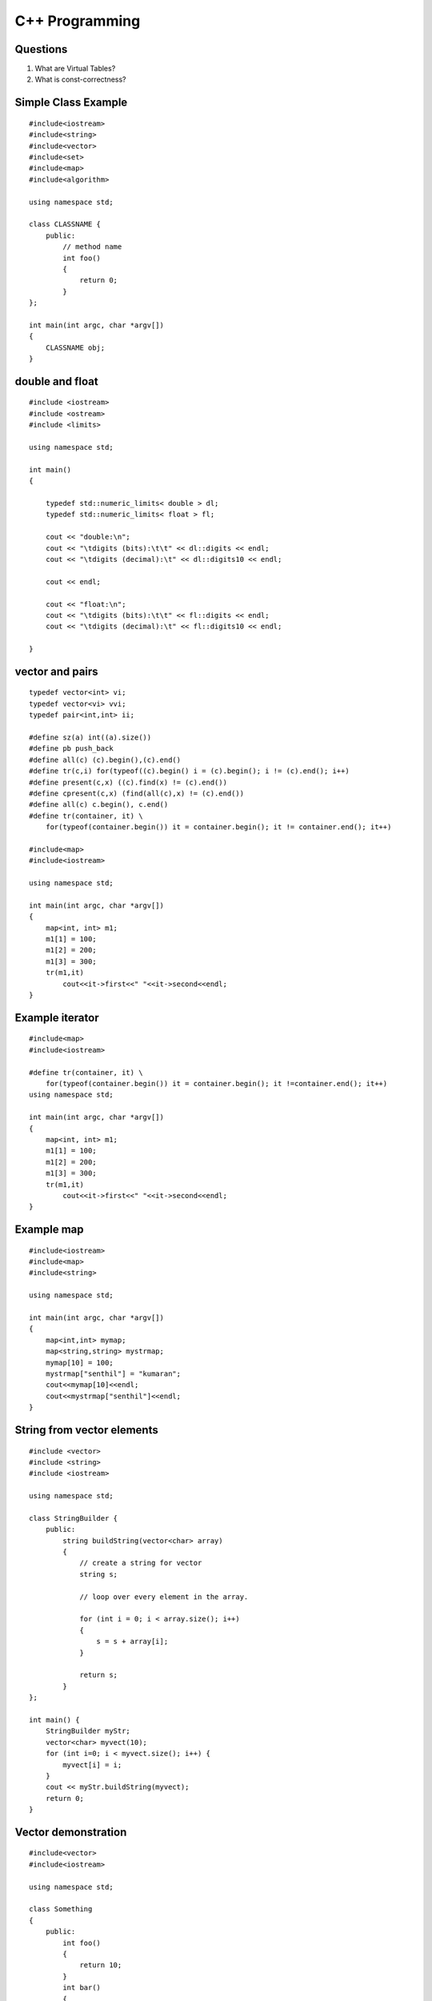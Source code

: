 ===============
C++ Programming
===============


Questions
---------

#) What are Virtual Tables?

#) What is const-correctness?

Simple Class Example
--------------------
::

    #include<iostream>
    #include<string>
    #include<vector>
    #include<set>
    #include<map>
    #include<algorithm>

    using namespace std;

    class CLASSNAME {
        public:
            // method name
            int foo()
            {
                return 0;
            }
    };

    int main(int argc, char *argv[])
    {
        CLASSNAME obj;
    }

double and float
----------------
::

    #include <iostream>
    #include <ostream>
    #include <limits>

    using namespace std;

    int main()
    {

        typedef std::numeric_limits< double > dl;
        typedef std::numeric_limits< float > fl;

        cout << "double:\n";
        cout << "\tdigits (bits):\t\t" << dl::digits << endl;
        cout << "\tdigits (decimal):\t" << dl::digits10 << endl;

        cout << endl;

        cout << "float:\n";
        cout << "\tdigits (bits):\t\t" << fl::digits << endl;
        cout << "\tdigits (decimal):\t" << fl::digits10 << endl;

    }



vector and pairs
----------------
::

    typedef vector<int> vi; 
    typedef vector<vi> vvi; 
    typedef pair<int,int> ii; 

    #define sz(a) int((a).size()) 
    #define pb push_back 
    #define all(c) (c).begin(),(c).end() 
    #define tr(c,i) for(typeof((c).begin() i = (c).begin(); i != (c).end(); i++) 
    #define present(c,x) ((c).find(x) != (c).end()) 
    #define cpresent(c,x) (find(all(c),x) != (c).end()) 
    #define all(c) c.begin(), c.end()
    #define tr(container, it) \
        for(typeof(container.begin()) it = container.begin(); it != container.end(); it++)

    #include<map>
    #include<iostream>

    using namespace std;

    int main(int argc, char *argv[])
    {
        map<int, int> m1;
        m1[1] = 100;
        m1[2] = 200;
        m1[3] = 300;
        tr(m1,it)
            cout<<it->first<<" "<<it->second<<endl;
    }

Example iterator
----------------
::

    #include<map>
    #include<iostream>

    #define tr(container, it) \
        for(typeof(container.begin()) it = container.begin(); it !=container.end(); it++)
    using namespace std;

    int main(int argc, char *argv[])
    {
        map<int, int> m1;
        m1[1] = 100;
        m1[2] = 200;
        m1[3] = 300;
        tr(m1,it)
            cout<<it->first<<" "<<it->second<<endl;
    }


Example map
-----------

::

    #include<iostream>
    #include<map>
    #include<string>

    using namespace std;

    int main(int argc, char *argv[])
    {
        map<int,int> mymap;
        map<string,string> mystrmap;
        mymap[10] = 100;
        mystrmap["senthil"] = "kumaran";
        cout<<mymap[10]<<endl;
        cout<<mystrmap["senthil"]<<endl;
    }


String from vector elements
---------------------------

::

    #include <vector>
    #include <string>
    #include <iostream>

    using namespace std;

    class StringBuilder {
        public: 
            string buildString(vector<char> array)
            {
                // create a string for vector
                string s;
                
                // loop over every element in the array.

                for (int i = 0; i < array.size(); i++)
                {
                    s = s + array[i];
                }

                return s;
            }
    };

    int main() {
        StringBuilder myStr;
        vector<char> myvect(10);
        for (int i=0; i < myvect.size(); i++) {
            myvect[i] = i;
        }
        cout << myStr.buildString(myvect);
        return 0;
    }


Vector demonstration
--------------------
::

    #include<vector>
    #include<iostream>

    using namespace std;

    class Something
    {
        public:
            int foo()
            {
                return 10;
            }
            int bar()
            {
                return foo();
            }
    };

    int main(int argc, char *argv[])
    {
        vector <pair <int, int> > cords;
        cords.push_back(make_pair(1,-1));
        cords.push_back(make_pair(0,-1));
        int i;
        for (i =0; i < cords.size(); i++)
            cout<<cords[i].first<<" "<<cords[i].second<<endl;
        Something obj;
        cout<<obj.bar();
    }
